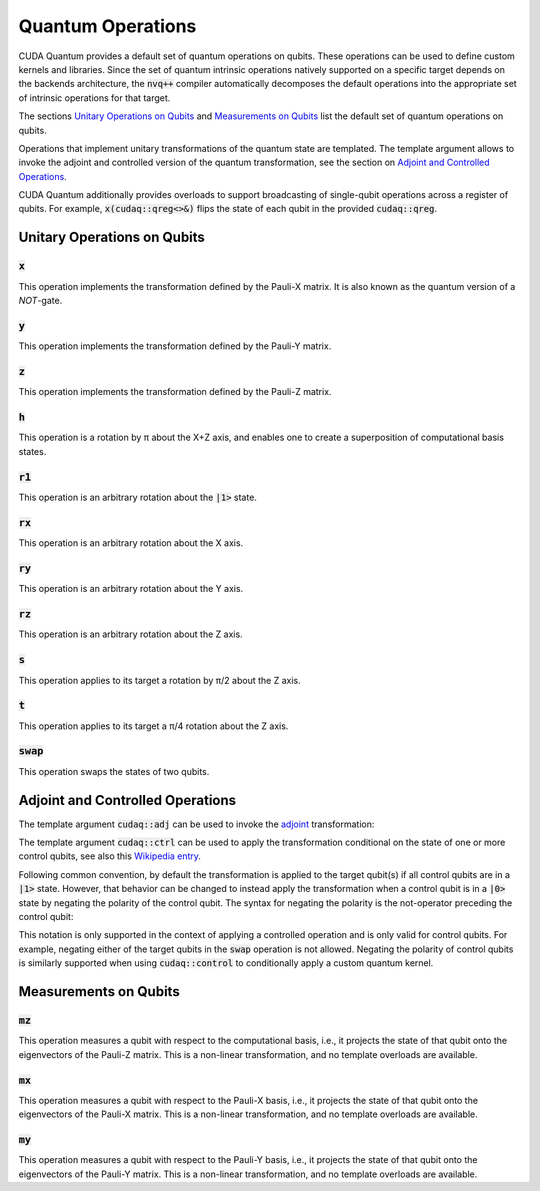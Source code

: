 Quantum Operations
******************************

CUDA Quantum provides a default set of quantum operations on qubits. 
These operations can be used to define custom kernels and libraries.
Since the set of quantum intrinsic operations natively supported on a specific target 
depends on the backends architecture, the :code:`nvq++` compiler automatically
decomposes the default operations into the appropriate set of intrinsic operations 
for that target.

The sections `Unitary Operations on Qubits`_ and `Measurements on Qubits`_ list the default set of quantum operations on qubits.

Operations that implement unitary transformations of the quantum state are templated.
The template argument allows to invoke the adjoint and controlled version of the quantum transformation, see the section on `Adjoint and Controlled Operations`_.

CUDA Quantum additionally provides overloads to support broadcasting of
single-qubit operations across a register of qubits. 
For example, :code:`x(cudaq::qreg<>&)` flips the state of each qubit in the provided :code:`cudaq::qreg`. 


Unitary Operations on Qubits
=============================

:code:`x`
---------------------

This operation implements the transformation defined by the Pauli-X matrix. It is also known as the quantum version of a `NOT`-gate.

.. tab:: C++

    .. code-block:: cpp

        cudaq::qubit q;

        // Apply the unitary transformation
        // X = | 0  1 |
        //     | 1  0 |
        x(q);

.. tab:: Python

    .. code-block:: python

        kernel = cudaq.make_kernel()
        q = kernel.qalloc()

        # Apply the unitary transformation
        # X = | 0  1 |
        #     | 1  0 |
        kernel.x(q)

:code:`y`
---------------------

This operation implements the transformation defined by the Pauli-Y matrix.

.. tab:: C++

    .. code-block:: cpp

        cudaq::qubit q;

        // Apply the unitary transformation
        // Y = | 0  -i |
        //     | i   0 |
        y(q);

.. tab:: Python

    .. code-block:: python

        kernel = cudaq.make_kernel()
        q = kernel.qalloc()

        # Apply the unitary transformation
        # Y = | 0  -i |
        #     | i   0 |
        kernel.y(q)

:code:`z`
---------------------

This operation implements the transformation defined by the Pauli-Z matrix.

.. tab:: C++

    .. code-block:: cpp

        cudaq::qubit q;

        // Apply the unitary transformation
        // Z = | 1   0 |
        //     | 0  -1 |
        z(q);

.. tab:: Python

    .. code-block:: python

        kernel = cudaq.make_kernel()
        q = kernel.qalloc()

        # Apply the unitary transformation
        # Z = | 1   0 |
        #     | 0  -1 |
        kernel.z(q)

:code:`h`
---------------------

This operation is a rotation by π about the X+Z axis, and 
enables one to create a superposition of computational basis states.

.. tab:: C++

    .. code-block:: cpp

        cudaq::qubit q;

        // Apply the unitary transformation
        // H = (1 / sqrt(2)) * | 1   1 |
        //                     | 1  -1 |
        h(q);

.. tab:: Python

    .. code-block:: python

        kernel = cudaq.make_kernel()
        q = kernel.qalloc()

        # Apply the unitary transformation
        # H = (1 / sqrt(2)) * | 1   1 |
        #                     | 1  -1 |
        kernel.h(q)

:code:`r1`
---------------------

This operation is an arbitrary rotation about the :code:`|1>` state.

.. tab:: C++

    .. code-block:: cpp

        cudaq::qubit q;

        // Apply the unitary transformation
        // R1(λ) = | 1     0    |
        //         | 0  exp(iλ) |
        r1(std::numbers::pi, q);

.. tab:: Python

    .. code-block:: python

        kernel = cudaq.make_kernel()
        q = kernel.qalloc()

        # Apply the unitary transformation
        # R1(λ) = | 1     0    |
        #         | 0  exp(iλ) |
        kernel.r1(math.pi, q)

:code:`rx`
---------------------

This operation is an arbitrary rotation about the X axis.

.. tab:: C++

    .. code-block:: cpp

        cudaq::qubit q;

        // Apply the unitary transformation
        // Rx(θ) = |  cos(θ/2)  -isin(θ/2) |
        //         | -isin(θ/2)  cos(θ/2)  |
        rx(std::numbers::pi, q);

.. tab:: Python

    .. code-block:: python

        kernel = cudaq.make_kernel()
        q = kernel.qalloc()

        # Apply the unitary transformation
        # Rx(θ) = |  cos(θ/2)  -isin(θ/2) |
        #         | -isin(θ/2)  cos(θ/2)  |
        kernel.rx(math.pi, q)

:code:`ry`
---------------------

This operation is an arbitrary rotation about the Y axis.

.. tab:: C++

    .. code-block:: cpp

        cudaq::qubit q;

        // Apply the unitary transformation
        // Ry(θ) = | cos(θ/2)  -sin(θ/2) |
        //         | sin(θ/2)   cos(θ/2) |
        ry(std::numbers::pi, q);

.. tab:: Python

    .. code-block:: python

        kernel = cudaq.make_kernel()
        q = kernel.qalloc()

        # Apply the unitary transformation
        # Ry(θ) = | cos(θ/2)  -sin(θ/2) |
        #         | sin(θ/2)   cos(θ/2) |
        kernel.ry(math.pi, q)

:code:`rz`
---------------------

This operation is an arbitrary rotation about the Z axis.

.. tab:: C++

    .. code-block:: cpp

        cudaq::qubit q;

        // Apply the unitary transformation
        // Rz(λ) = | exp(-iλ/2)      0     |
        //         |     0       exp(iλ/2) |
        rz(std::numbers::pi, q);

.. tab:: Python

    .. code-block:: python

        kernel = cudaq.make_kernel()
        q = kernel.qalloc()

        # Apply the unitary transformation
        # Rz(λ) = | exp(-iλ/2)      0     |
        #         |     0       exp(iλ/2) |
        kernel.rz(math.pi, q)

:code:`s`
---------------------

This operation applies to its target a rotation by π/2 about the Z axis.

.. tab:: C++

    .. code-block:: cpp

        cudaq::qubit q;

        // Apply the unitary transformation
        // S = | 1   0 |
        //     | 0   i |
        s(q);

.. tab:: Python

    .. code-block:: python

        kernel = cudaq.make_kernel()
        q = kernel.qalloc()

        # Apply the unitary transformation
        # S = | 1   0 |
        #     | 0   i |
        kernel.s(q)

:code:`t`
---------------------

This operation applies to its target a π/4 rotation about the Z axis.

.. tab:: C++

    .. code-block:: cpp

        cudaq::qubit q;

        // Apply the unitary transformation
        // T = | 1      0     |
        //     | 0  exp(iπ/4) |
        t(q);

.. tab:: Python

    .. code-block:: python

        kernel = cudaq.make_kernel()
        q = kernel.qalloc()

        # Apply the unitary transformation
        # T = | 1      0     |
        #     | 0  exp(iπ/4) |
        kernel.t(q)

:code:`swap`
---------------------

This operation swaps the states of two qubits.

.. tab:: C++

    .. code-block:: cpp

        cudaq::qubit q1, q2;

        // Apply the unitary transformation
        // Swap = | 1 0 0 0 |
        //        | 0 0 1 0 |
        //        | 0 1 0 0 |
        //        | 0 0 0 1 |
        swap(q1, q2);

.. tab:: Python

    .. code-block:: python

        kernel = cudaq.make_kernel()
        qs = kernel.qalloc(2)

        # Apply the unitary transformation
        # Swap = | 1 0 0 0 |
        #        | 0 0 1 0 |
        #        | 0 1 0 0 |
        #        | 0 0 0 1 |
        kernel.swap(qs[0], qs[1])


Adjoint and Controlled Operations
==================================

The template argument :code:`cudaq::adj` can be used to invoke the 
`adjoint <https://en.wikipedia.org/wiki/Conjugate_transpose>`__ transformation:

.. tab:: C++

    .. code-block:: cpp

        // Allocate a qubit in a |0> state.
        cudaq::qubit q

        // Apply the unitary transformation defined by the matrix
        // T = | 1      0     |
        //     | 0  exp(iπ/4) |
        // to the state of the qubit `q`:
        t(q);

        // Apply its adjoint transformation defined by the matrix
        // T† = | 1      0     |
        //      | 0  exp(-iπ/4) |
        t<cudaq::adj>(q);
        // Qubit `q` is now again in the initial state |0>.

.. tab:: Python

    .. code-block:: python

        # Create a kernel and allocate a qubit in a |0> state.
        kernel = cudaq.make_kernel()
        q = kernel.qalloc()

        # Apply the unitary transformation defined by the matrix
        # T = | 1      0     |
        #     | 0  exp(iπ/4) |
        # to the state of the qubit `q`:
        kernel.t(q)

        # Apply its adjoint transformation defined by the matrix
        # T† = | 1      0     |
        #      | 0  exp(-iπ/4) |
        kernel.tdg(q)
        # Qubit `q` is now again in the initial state |0>.

The template argument :code:`cudaq::ctrl` can be used to apply the transformation
conditional on the state of one or more control qubits, see also this 
`Wikipedia entry <https://en.wikipedia.org/wiki/Quantum_logic_gate#Controlled_gatese>`__.

.. tab:: C++

    .. code-block:: cpp

        // Allocate qubits in a |0> state.
        cudaq::qubit c1, c2, q;
        // Create a superposition.
        h(c1);
        // Qubit c1 is now in a state (|0> + |1>) / √2.

        // Apply the unitary transformation
        // | 1  0  0  0 |
        // | 0  1  0  0 |
        // | 0  0  0  1 |
        // | 0  0  1  0 |
        x<cudaq::ctrl>(c1, c2);
        // The qubits c1 and c2 are in a state (|00> + |11>) / √2.

        // Set the state of qubit q to |1>:
        x(q);
        // Apply the transformation T only if both 
        // control qubits are in a |1> state:
        t<cudaq::ctrl>(c1, c2, q);
        // The qubits c1, c2, and q are now in a state
        // (|000> + exp(iπ/4)|111>) / √2.

.. tab:: Python

    .. code-block:: python

        # Create a kernel and allocate qubits in a |0> state.
        kernel = cudaq.make_kernel()
        qs = kernel.qalloc(3)
        c1, c2, q = qs[0], qs[1], qs[2]
        # Create a superposition.
        kernel.h(c1)
        # Qubit c1 is now in a state (|0> + |1>) / √2.

        # Apply the unitary transformation
        # | 1  0  0  0 |
        # | 0  1  0  0 |
        # | 0  0  0  1 |
        # | 0  0  1  0 |
        kernel.cx(c1, c2)
        # The qubits c1 and c2 are in a state (|00> + |11>) / √2.

        # Set the state of qubit q to |1>:
        kernel.x(q)
        # Apply the transformation T only if both 
        # control qubits are in a |1> state:
        kernel.ct([c1, c2], q)
        # The qubits c1, c2, and q are now in a state
        # (|000> + exp(iπ/4)|111>) / √2.

Following common convention, by default the transformation is applied to the target qubit(s)
if all control qubits are in a :code:`|1>` state. 
However, that behavior can be changed to instead apply the transformation when a control qubit is in 
a :code:`|0>` state by negating the polarity of the control qubit.
The syntax for negating the polarity is the not-operator preceding the
control qubit: 

.. tab:: C++

    .. code-block:: cpp

        cudaq::qubit c, q;
        h(c);
        x<cudaq::ctrl>(!c, q);
        // The qubits c and q are in a state (|01> + |10>) / √2.

This notation is only supported in the context of applying a controlled operation and is only valid for control qubits. For example, negating either of the target qubits in the
:code:`swap` operation is not allowed.
Negating the polarity of control qubits is similarly supported when using :code:`cudaq::control` to conditionally apply a custom quantum kernel.


Measurements on Qubits
=============================

:code:`mz`
---------------------

This operation measures a qubit with respect to the computational basis, 
i.e., it projects the state of that qubit onto the eigenvectors of the Pauli-Z matrix.
This is a non-linear transformation, and no template overloads are available.

.. tab:: C++

    .. code-block:: cpp

        cudaq::qubit q;
        mz(q);

.. tab:: Python

    .. code-block:: python

        kernel = cudaq.make_kernel()
        q = kernel.qalloc()
        kernel.mz(q)

:code:`mx`
---------------------

This operation measures a qubit with respect to the Pauli-X basis, 
i.e., it projects the state of that qubit onto the eigenvectors of the Pauli-X matrix.
This is a non-linear transformation, and no template overloads are available.

.. tab:: C++

    .. code-block:: cpp

        cudaq::qubit q;
        mx(q);

.. tab:: Python

    .. code-block:: python

        kernel = cudaq.make_kernel()
        q = kernel.qalloc()
        kernel.mx(q)

:code:`my`
---------------------

This operation measures a qubit with respect to the Pauli-Y basis, 
i.e., it projects the state of that qubit onto the eigenvectors of the Pauli-Y matrix.
This is a non-linear transformation, and no template overloads are available.

.. tab:: C++

    .. code-block:: cpp

        cudaq::qubit q;
        my(q);

.. tab:: Python

    .. code-block:: python

        kernel = cudaq.make_kernel()
        q = kernel.qalloc()
        kernel.my(q)
